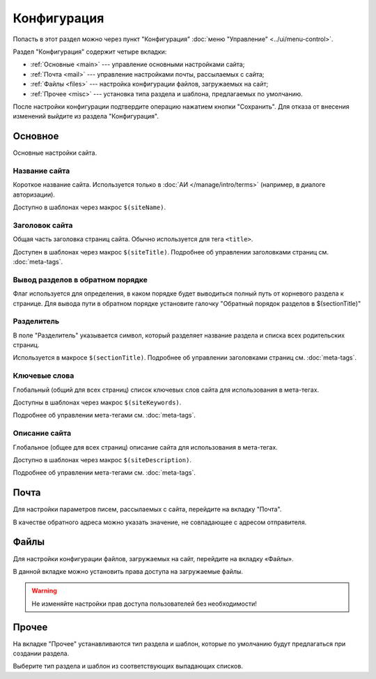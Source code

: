 Конфигурация
============

Попасть в этот раздел можно через пункт "Конфигурация" :doc:`меню "Управление" <../ui/menu-control>`.

Раздел "Конфигурация" содержит четыре вкладки:

* :ref:`Основные <main>` --- управление основными настройками сайта;
* :ref:`Почта <mail>` --- управление настройками почты, рассылаемых с сайта;
* :ref:`Файлы <files>` --- настройка конфигурации файлов, загружаемых на сайт;
* :ref:`Прочее <misc>` --- установка типа раздела и шаблона, предлагаемых по умолчанию.

После настройки конфигурации подтвердите операцию нажатием кнопки "Сохранить". Для отказа от внесения изменений выйдите из раздела "Конфигурация".

.. _main:

Основное
--------

Основные настройки сайта.

.. image:: admin-site-config-main.png

Название сайта
^^^^^^^^^^^^^^

Короткое название сайта. Используется только в :doc:`АИ </manage/intro/terms>` (например, в диалоге авторизации).

Доступно в шаблонах через макрос ``$(siteName)``.

Заголовок сайта
^^^^^^^^^^^^^^^

Общая часть заголовка страниц сайта. Обычно используется для тега ``<title>``.

Доступен в шаблонах через макрос ``$(siteTitle)``. Подробнее об управлении заголовками страниц см. :doc:`meta-tags`.

Вывод разделов в обратном порядке
^^^^^^^^^^^^^^^^^^^^^^^^^^^^^^^^^

Флаг используется для определения, в каком порядке будет выводиться полный путь от корневого раздела к странице.
Для вывода пути в обратном порядке установите галочку "Обратный порядок разделов в $(sectionTitle)"

Разделитель
^^^^^^^^^^^

В поле "Разделитель" указывается символ, который разделяет название раздела и списка всех родительских страниц.

Используется в макросе ``$(sectionTitle)``. Подробнее об управлении заголовками страниц см. :doc:`meta-tags`.

Ключевые слова
^^^^^^^^^^^^^^

Глобальный (общий для всех страниц) список ключевых слов сайта для использования в мета-тегах.

Доступны в шаблонах через макрос ``$(siteKeywords)``.

Подробнее об управлении мета-тегами см. :doc:`meta-tags`.

Описание сайта
^^^^^^^^^^^^^^

Глобальное (общее для всех страниц) описание сайта для использования в мета-тегах.

Доступно в шаблонах через макрос ``$(siteDescription)``.

Подробнее об управлении мета-тегами см. :doc:`meta-tags`.

.. _mail:

Почта
-----

Для настройки параметров писем, рассылаемых с сайта, перейдите на вкладку "Почта".

.. image:: admin-site-config-mail.png

В качестве обратного адреса можно указать значение, не совпадающее с адресом отправителя.

.. _files:

Файлы
-----

Для настройки конфигурации файлов, загружаемых на сайт, перейдите на вкладку «Файлы».

.. image:: admin-site-config-files.png

В данной вкладке можно установить права доступа на загружаемые файлы.

.. warning::
   Не изменяйте настройки прав доступа пользователей без необходимости!

.. _misc:

Прочее
------

На вкладке "Прочее" устанавливаются тип раздела и шаблон, которые по умолчанию будут предлагаться при создании раздела.

.. image:: admin-site-config-other.png

Выберите тип раздела и шаблон из соответствующих выпадающих списков.
